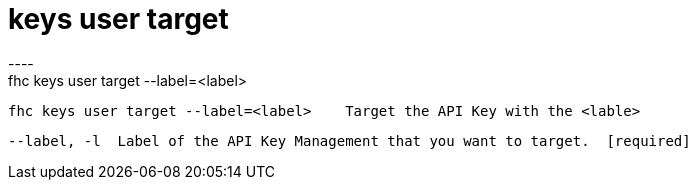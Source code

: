 [[keys-user-target]]
= keys user target
----
fhc keys user target --label=<label>

  fhc keys user target --label=<label>    Target the API Key with the <lable>


  --label, -l  Label of the API Key Management that you want to target.  [required]

----

